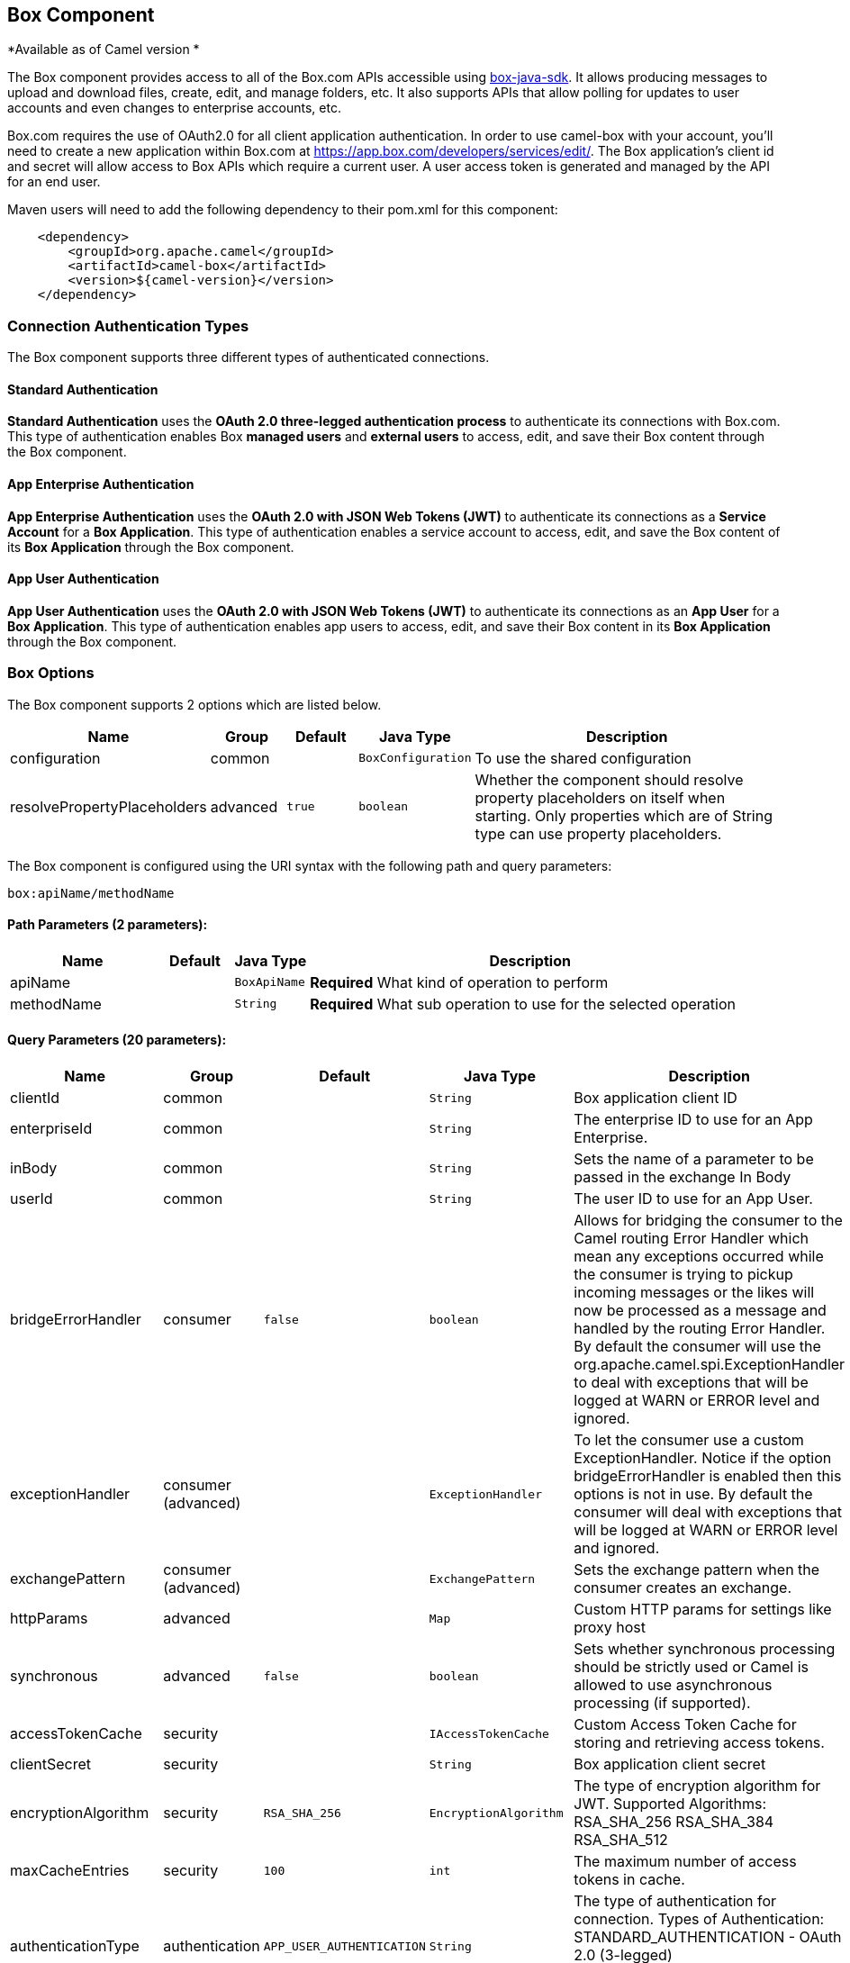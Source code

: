 ## Box Component

*Available as of Camel version *

The Box component provides access to all of the Box.com APIs accessible
using https://github.com/box/box-java-sdk/[box-java-sdk]. It
allows producing messages to upload and download files, create, edit,
and manage folders, etc. It also supports APIs that allow polling for
updates to user accounts and even changes to enterprise accounts, etc.

Box.com requires the use of OAuth2.0 for all client application
authentication. In order to use camel-box with your account, you'll need
to create a new application within Box.com at
https://app.box.com/developers/services/edit/[https://app.box.com/developers/services/edit/].
The Box application's client id and secret will allow access to Box APIs
which require a current user. A user access token is generated and
managed by the API for an end user. 

Maven users will need to add the following dependency to their pom.xml
for this component:

[source,java]
-------------------------------------------
    <dependency>
        <groupId>org.apache.camel</groupId>
        <artifactId>camel-box</artifactId>
        <version>${camel-version}</version>
    </dependency>
-------------------------------------------

### Connection Authentication Types 

The Box component supports three different types of authenticated connections.

#### Standard Authentication

*Standard Authentication* uses the *OAuth 2.0 three-legged authentication process* to authenticate its connections with Box.com. This type of authentication enables Box *managed users* and *external users* to access, edit, and save their Box content through the Box component.

#### App Enterprise Authentication

*App Enterprise Authentication* uses the *OAuth 2.0 with JSON Web Tokens (JWT)* to authenticate its connections as a *Service Account* for a *Box Application*. This type of authentication enables a service account to access, edit, and save the Box content of its *Box Application* through the Box component.

#### App User Authentication

*App User Authentication* uses the *OAuth 2.0 with JSON Web Tokens (JWT)* to authenticate its connections as an *App User* for a *Box Application*. This type of authentication enables app users to access, edit, and save their Box content in its *Box Application* through the Box component.

### Box Options

// component options: START
The Box component supports 2 options which are listed below.



[width="100%",cols="2,1,1m,1m,5",options="header"]
|=======================================================================
| Name | Group | Default | Java Type | Description
| configuration | common |  | BoxConfiguration | To use the shared configuration
| resolvePropertyPlaceholders | advanced | true | boolean | Whether the component should resolve property placeholders on itself when starting. Only properties which are of String type can use property placeholders.
|=======================================================================
// component options: END

// endpoint options: START
The Box component is configured using the URI syntax with the following path and query parameters:

    box:apiName/methodName

#### Path Parameters (2 parameters):

[width="100%",cols="2,1,1m,6",options="header"]
|=======================================================================
| Name | Default | Java Type | Description
| apiName |  | BoxApiName | *Required* What kind of operation to perform
| methodName |  | String | *Required* What sub operation to use for the selected operation
|=======================================================================

#### Query Parameters (20 parameters):

[width="100%",cols="2,1,1m,1m,5",options="header"]
|=======================================================================
| Name | Group | Default | Java Type | Description
| clientId | common |  | String | Box application client ID
| enterpriseId | common |  | String | The enterprise ID to use for an App Enterprise.
| inBody | common |  | String | Sets the name of a parameter to be passed in the exchange In Body
| userId | common |  | String | The user ID to use for an App User.
| bridgeErrorHandler | consumer | false | boolean | Allows for bridging the consumer to the Camel routing Error Handler which mean any exceptions occurred while the consumer is trying to pickup incoming messages or the likes will now be processed as a message and handled by the routing Error Handler. By default the consumer will use the org.apache.camel.spi.ExceptionHandler to deal with exceptions that will be logged at WARN or ERROR level and ignored.
| exceptionHandler | consumer (advanced) |  | ExceptionHandler | To let the consumer use a custom ExceptionHandler. Notice if the option bridgeErrorHandler is enabled then this options is not in use. By default the consumer will deal with exceptions that will be logged at WARN or ERROR level and ignored.
| exchangePattern | consumer (advanced) |  | ExchangePattern | Sets the exchange pattern when the consumer creates an exchange.
| httpParams | advanced |  | Map | Custom HTTP params for settings like proxy host
| synchronous | advanced | false | boolean | Sets whether synchronous processing should be strictly used or Camel is allowed to use asynchronous processing (if supported).
| accessTokenCache | security |  | IAccessTokenCache | Custom Access Token Cache for storing and retrieving access tokens.
| clientSecret | security |  | String | Box application client secret
| encryptionAlgorithm | security | RSA_SHA_256 | EncryptionAlgorithm | The type of encryption algorithm for JWT. Supported Algorithms: RSA_SHA_256 RSA_SHA_384 RSA_SHA_512
| maxCacheEntries | security | 100 | int | The maximum number of access tokens in cache.
| authenticationType | authentication | APP_USER_AUTHENTICATION | String | The type of authentication for connection. Types of Authentication: STANDARD_AUTHENTICATION - OAuth 2.0 (3-legged) SERVER_AUTHENTICATION - OAuth 2.0 with JSON Web Tokens
| privateKeyFile | security |  | String | The private key for generating the JWT signature.
| privateKeyPassword | security |  | String | The password for the private key.
| publicKeyId | security |  | String | The ID for public key for validating the JWT signature.
| sslContextParameters | security |  | SSLContextParameters | To configure security using SSLContextParameters.
| userName | security |  | String | Box user name MUST be provided
| userPassword | security |  | String | Box user password MUST be provided if authSecureStorage is not set or returns null on first call
|=======================================================================
// endpoint options: END

### URI format

[source,java]
--------------------------------------------
    box://endpoint-prefix/endpoint?[options]
--------------------------------------------

Endpoint prefix can be one of:

* collaborations
* comments
* event-logs
* files
* folders
* groups
* events
* search
* tasks
* users

### BoxComponent

The Box Component can be configured with the options below. These
options can be provided using the component's bean
property *`configuration`* of
type *`org.apache.camel.component.box.BoxConfiguration`*. These options
can also be specified in the endpoint URI. 

[width="100%",cols="10%,10%,80%",options="header",]
|=======================================================================  custom access token cachecom.box.sdk
|Option |Type |Description

|accessTokenCache |com.box.sdk.IAccessTokenCache |A custom access token cache. For production applications it is recommended to use a distributed cache like Memcached or Redis, and to implement this interface to store and retrieve access tokens appropriately for your environment; when not set an internal access token cache is used; ONLY used when using App Enterprise or User authentication.

|clientId |String |Box application client ID

|clientSecret |String |Box application client secret

|encryptionAlgorithm |com.box.sdk.EncryptionAlgorithm |Algorithm used by OAuth 2.0 with JWT; MUST be provided when using App Enterprise and User authentication

|enterpriseId |String |The enterprise ID to use for requesting access token; MUST be provided when using App Enterprise authentication

|httpParams |java.util.Map |Custom HTTP params for settings like proxy host

|maxCacheEntries |Integer |The maximum number of access tokens in cache; ONLY used when internal access token cache is used

|privateKeyFile |String |Path to file containing private key used to generate signature in OAuth 2.0 with JWT; MUST be provided when using App Enterprise and User authentication

|privateKeyPassword |String |Password for private key; only used for App Enterprise and User authentication; MUST be provided when using App Enterprise and User authentication

|publicKeyId |String |The ID of public key used to generate signature in OAuth 2.0 with JWT; MUST be provided when using App Enterprise and User authentication 

|userId |String |The user ID to use for an App user Authentication; MUST be provided when using App User authentication

|userName |String |Box user name for a Managed user; MUST be provided when using Standard Authentication

|userPassword |String |Box user password, MUST be provided when using Standard Authentication and if authSecureStorage is not set, or
returns null on first call
|=======================================================================

### Producer Endpoints:

Producer endpoints can use endpoint prefixes followed by endpoint names
and associated options described next. A shorthand alias can be used for
some endpoints. The endpoint URI MUST contain a prefix.

Endpoint options that are not mandatory are denoted by *[]*. When there
are no mandatory options for an endpoint, one of the set of *[]* options
MUST be provided. Producer endpoints can also use a special
option *`inBody`* that in turn should contain the name of the endpoint
option whose value will be contained in the Camel Exchange In message.

Any of the endpoint options can be provided in either the endpoint URI,
or dynamically in a message header. The message header name must be of
the format *`CamelBox.<option>`*. Note that the *`inBody`* option
overrides message header, i.e. the endpoint
option *`inBody=option`* would override a *`CamelBox.option`* header.

If a value is not provided for the option *defaultRequest* either in the
endpoint URI or in a message header, it will be assumed to be `null`.
Note that the `null` value will only be used if other options do not
satisfy matching endpoints.

In case of Box API errors the endpoint will throw a
RuntimeCamelException with a
*com.box.sdk.BoxAPIException* derived exception
cause.

#### Endpoint Prefix _collaborations_

For more information on Box collaborations see
https://docs.box.com/reference#collaboration-object[https://docs.box.com/reference#collaboration-object]. The
following endpoints can be invoked with the prefix *`collaborations`* as
follows:

[source,java]
-------------------------------------------
    box://collaborations/endpoint?[options]
-------------------------------------------

[width="100%",cols="10%,10%,10%,70%",options="header",]
|=======================================================================
|Endpoint |Shorthand Alias |Options |Result Body Type

|addFolderCollaboration |add |folderId, collaborator, role |com.box.sdk.BoxCollaboration

|addFolderCollaborationByEmail |addByEmail |folderId, email, role |com.box.sdk.BoxCollaboration

|deleteCollaboration |delete |collaborationId |

|getFolderCollaborations |collaborations |folderId |java.util.Collection

|getPendingCollaborations |pendingCollaborations | |java.util.Collection

|getCollaborationInfo |info |collaborationId |com.box.sdk.BoxCollaboration.Info

|updateCollaborationInfo |updateInfo |collaborationId, info |com.box.sdk.BoxCollaboration
|=======================================================================

[[Box-URIOptionsforcollaborations]]
URI Options for _collaborations_


[width="100%",cols="10%,90%",options="header",]
|=======================================================================
|Name |Type

|collaborationId |String

|collaborator |com.box.sdk.BoxCollaborator

|role |com.box.sdk.BoxCollaboration.Role

|folderId |String

|email |String

|info |com.box.sdk.BoxCollaboration.Info
|=======================================================================

#### Endpoint Prefix _comments_

For more information on Box comments see
https://docs.box.com/reference#comment-object[https://docs.box.com/reference#comment-object]. The
following endpoints can be invoked with the prefix *`comments`* as
follows:

[source,java]
-------------------------------------------
    box://comments/endpoint?[options]
-------------------------------------------

[width="100%",cols="10%,10%,10%,70%",options="header",]
|=======================================================================
|Endpoint |Shorthand Alias |Options |Result Body Type

|addFileComment |add |fileId, message |com.box.sdk.BoxFile

|changeCommentMessage |updateMessage |commentId, message |com.box.sdk.BoxComment

|deleteComment |delete |commentId |

|getCommentInfo |info |commentId |com.box.sdk.BoxComment.Info

|getFileComments |comments |fileId |java.util.List

|replyToComment |reply |commentId, message |com.box.sdk.BoxComment
|=======================================================================

[[Box-URIOptionsforcollaborations]]
URI Options for _collaborations_


[width="100%",cols="10%,90%",options="header",]
|=======================================================================
|Name |Type

|commentId |String

|fileId |String

|message |String

|=======================================================================

#### Endpoint Prefix _events-logs_

For more information on Box event logs see
https://docs.box.com/reference#events[https://docs.box.com/reference#events].
The following endpoints can be invoked with the prefix *`events`* as follows:

[source,java]
---------------------------------
  box://event-logs/endpoint?[options]
---------------------------------

[width="100%",cols="10%,10%,10%,70%",options="header",]
|=======================================================================
|Endpoint |Shorthand Alias |Options |Result Body Type

|getEnterpriseEvents |events |position, after, before, [types] |java.util.List
|=======================================================================

[[Box-URIOptionsforevent-logs]]
URI Options for _event-logs_

[width="100%",cols="10%,90%",options="header",]
|=======================================================================
|Name |Type

|position |String

|after |Date

|before |Date

|types |com.box.sdk.BoxEvent.Types[]
|=======================================================================

#### Endpoint Prefix _files_

For more information on Box files see
https://docs.box.com/reference#file-object[https://docs.box.com/reference#file-object].
The following endpoints can be invoked with the
prefix *`files`* as follows. 

[source,java]
----------------------------------------
   box://files/endpoint?[options]
----------------------------------------

[width="100%",cols="10%,10%,10%,70%",options="header",]
|=======================================================================
|Endpoint |Shorthand Alias |Options |Result Body Type

|uploadFile |upload |parentFolderId, content, fileName, [created], [modified], [size], [listener] |com.box.sdk.BoxFile

|downloadFile |download |fileId, output, [rangeStart], [rangeEnd], [listener]  |java.io.OutputStream

|copyFile |copy |fileId, destinationFolderId, [newName] |com.box.sdk.BoxFile

|moveFile |move |fileId, destinationFolderId,  [newName] |com.box.sdk.BoxFile

|renameFile |rename |fileId, newFileName |com.box.sdk.BoxFile 

|createFileSharedLink |link |fileId, access, [unshareDate], [permissions] |com.box.sdk.BoxSharedLink

|deleteFile |delete |fileId |

|uploadNewFileVersion |uploadVersion |fileId, fileContent, [modified], [fileSize], [listener] |com.box.boxsdk.BoxFile

|promoteFileVersion |promoteVersion |fileId, version |com.box.sdk.BoxFileVersion

|getFileVersions |versions |fileId |java.util.Collection

|downloadPreviousFileVersions |downloadVersion |fileId, version, output, [listener] |java.io.OutputStream

|deleteFileVersion |deleteVersion |fileId, version |

|getFileInfo |info |fileId, fields |com.box.sdk.BoxFile.Info

|updateFileInfo |updateInfo |fileId, info |com.box.sdk.BoxFile

|createFileMetadata |createMetadata |fileId, metadata, [typeName] |com.box.sdk.Metadata

|getFileMetadata |metadata |fileId, [typeName] |com.box.sdk.Metadata

|updateFileMetadata |updateMetadata |fileId, metadata |com.box.sdk.Metadata

|deleteFileMetadata |deleteMetadata |fileId | 

|getDownloadUrl |url |fileId |java.net.URL

|getPreviewLink |preview |fileId |java.net.URL

|getFileThumbnail |thumbnail |fileId, fileType, minWidth, minHeight, maxWidth, maxHeight |byte[]
|=======================================================================

[[Box-URIOptionsforfiles]]
URI Options for _files_

[width="100%",cols="10%,90%",options="header",]
|=======================================================================
|Name |Type

|parentFolderId |String

|content |java.io.InputStream

|fileName |String

|created |Date

|modified |Date

|size |Long

|listener |com.box.sdk.ProgressListener 

|output |java.io.OutputStream

|rangeStart |Long

|rangeEnd |Long

|outputStreams |java.io.OutputStream[]

|destinationFolderId |String

|newName |String

|fields |String[]

|info |com.box.sdk.BoxFile.Info

|fileSize |Long

|version |Integer

|access |com.box.sdk.BoxSharedLink.Access

|unshareDate |Date

|permissions |com.box.sdk.BoxSharedLink.Permissions

|fileType |com.box.sdk.BoxFile.ThumbnailFileType

|minWidth |Integer

|minHeight |Integer

|maxWidth |Integer

|maxHeight |Integer

|metadata |com.box.sdk.Metadata

|typeName |String
|=======================================================================

#### Endpoint Prefix _folders_

For more information on Box folders see
https://docs.box.com/reference#folder-object[https://docs.box.com/reference#folder-object].
The following endpoints can be invoked with the prefix
*`folders`* as follows. 

[source,java]
-------------------------------------------
    box://folders/endpoint?[options]
-------------------------------------------

[width="100%",cols="10%,10%,10%,70%",options="header",]
|=======================================================================
|Endpoint |Shorthand Alias |Options |Result Body Type

|getRootFolder |root  | |com.box.sdk.BoxFolder

|createFolder |create |parentFolderId, folderName |com.box.sdk.BoxFolder

|copyFolder |copy |folderId, destinationfolderId, [newName] |com.box.sdk.BoxFolder 

|moveFolder |move |folderId, destinationFolderId, newName |com.box.sdk.BoxFolder

|renameFolder |rename |folderId, newFolderName |com.box.sdk.BoxFolder

|createFolderSharedLink |link |folderId, access, [unsharedDate], [permissions] |java.util.List

|deleteFolder |delete |folderId |

|getFolder |folder |path |com.box.sdk.BoxFolder

|getFolderInfo |info |folderId, fields |com.box.sdk.BoxFolder.Info

|getFolderItems |items |folderId, offset, limit, fields |com.box.sdk.BoxFolder

|updateFolderInfo |updateInfo |folderId, info |com.box.sdk.BoxFolder
|=======================================================================

[[Box-URIOptionsforfolders]]
URI Options for _folders_

[width="100%",cols="10%,90%",options="header",]
|=======================================================================
|Name |Type

|path |String[]

|folderId |String

|offset |Long

|limit |Long

|fields |String[]

|parentFolderId |String

|folderName |String

|destinationFolderId |String

|newName |String

|newFolderName |String

|info |String

|access |com.box.sdk.BoxSharedLink.Access

|unshareDate |Date

|permissions |com.box.sdk.BoxSharedLink.Permissions
|=======================================================================

#### Endpoint Prefix _groups_

For more information on Box groups see
https://docs.box.com/reference#group-object[https://docs.box.com/reference#group-object].
The following endpoints can be invoked with the prefix *`groups`* as
follows:

[source,java]
-----------------------------------
    box://groups/endpoint?[options]
-----------------------------------

[width="100%",cols="10%,10%,10%,70%",options="header",]
|=======================================================================
|Endpoint |Shorthand Alias |Options |Result Body Type

|createGroup |create |name |com.box.sdk.BoxGroup 

|addGroupMembership |createMembership |groupId, userId, role |com.box.sdk.BoxGroupMembership

|deleteGroup |delete |groupId |

|getAllGroups |groups | |java.util.Collection

|getGroupInfo |info |groupId |com.box.sdk.BoxGroup.Info

|addGroupMembership |addMembership |groupId, userId, role |com.box.sdk.BoxGroupMembership

|deleteGroupMembership |deleteMembership |groupMembershipId |

|getGroupMemberships |memberships |groupId |java.uti.Collection

|getGroupMembershipInfo |membershipInfo |groupMemebershipId |com.box.sdk.BoxGroup.Info

|updateGroupMembershipInfo |updateMembershipInfo |groupMemebershipId, info |com.box.sdk.BoxGroupMembership
|=======================================================================

[[Box-URIOptionsforgroups]]
URI Options for _groups_

[width="100%",cols="10%,90%",options="header",]
|=======================================================================
|Name |Type

|name |String

|groupId |String

|userId |String

|role |com.box.sdk.BoxGroupMembership.Role

|groupMembershipId |String

|info |com.box.sdk.BoxGroupMembership.Info

|=======================================================================

#### Endpoint Prefix _search_

For more information on Box search API see
https://docs.box.com/reference#searching-for-content[https://docs.box.com/reference#searching-for-content]. The
following endpoints can be invoked with the prefix *`search`* as
follows:

[source,java]
-----------------------------------
    box://search/endpoint?[options]
-----------------------------------

[width="100%",cols="10%,10%,10%,70%",options="header",]
|=======================================================================
|Endpoint |Shorthand Alias |Options |Result Body Type

|searchFolder |search |folderId, query |java.util.Collection
|=======================================================================

[[Box-URIOptionsforsearch]]
URI Options for _search_

[width="100%",cols="10%,90%",options="header",]
|=======================================================================
|Name |Type

|folderId |String

|query |String
|=======================================================================

#### Endpoint Prefix _tasks_

For information on Box tasks see
https://docs.box.com/reference#task-object-1[https://docs.box.com/reference#task-object-1].
The following endpoints can be invoked with the prefix *`tasks`* as
follows:

[source,java]
----------------------------------
    box://tasks/endpoint?[options]
----------------------------------

[width="100%",cols="10%,10%,10%,70%",options="header",]
|=======================================================================
|Endpoint |Shorthand Alias |Options |Result Body Type

|addFileTask |add  |fileId, action, dueAt, [message] |com.box.sdk.BoxUser

|deleteTask |delete |taskId |

|getFileTasks |tasks  |fileId |java.util.List

|getTaskInfo |info  |taskId |com.box.sdk.BoxTask.Info

|updateTaskInfo |updateInfo |taskId, info |com.box.sdk.BoxTask

|addAssignmentToTask |addAssignment |taskId, assignTo |com.box.sdk.BoxTask

|deleteTaskAssignment |deleteAssignment |taskAssignmentId |

|getTaskAssignments |assignments  | taskId |java.util.List

|getTaskAssignmentInfo |assignmentInfo |taskAssignmentId |com.box.sdk.BoxTaskAssignment.Info
|=======================================================================

[[Box-URIOptionsfortasks]]
URI Options for _tasks_

[width="100%",cols="10%,90%",options="header",]
|=======================================================================
|Name |Type

|fileId |String

|action |com.box.sdk.BoxTask.Action

|dueAt |Date

|message |String

|taskId |String

|info |com.box.sdk.BoxTask.Info

|assignTo |com.box.sdk.BoxUser

|taskAssignmentId |String
|=======================================================================

#### Endpoint Prefix _users_

For information on Box users see
https://docs.box.com/reference#user-object[https://docs.box.com/reference#user-object].
The following endpoints can be invoked with the prefix *`users`* as
follows:

[source,java]
----------------------------------
    box://users/endpoint?[options]
----------------------------------

[width="100%",cols="10%,10%,10%,70%",options="header",]
|=======================================================================
|Endpoint |Shorthand Alias |Options |Result Body Type

|getCurrentUser |currentUser  | |com.box.sdk.BoxUser

|getAllEnterpriseOrExternalUsers |users |filterTerm, [fields] |com.box.sdk.BoxUser

|createAppUser |create  |name, [params] |com.box.sdk.BoxUser

|createEnterpriseUser |create  |login, name, [params] |com.box.sdk.BoxUser

|deleteUser |delete |userId, notifyUser, force |

|getUserEmailAlias |emailAlias |userId |com.box.sdk.BoxUser

|deleteUserEmailAlias |deleteEmailAlias |userId, emailAliasId |java.util.List

|getUserInfo |info  | userId |com.box.sdk.BoxUser.Info

|updateUserInfo |updateInfo |userId, info |com.box.sdk.BoxUser
|=======================================================================

[[Box-URIOptionsforusers]]
URI Options for _users_

[width="100%",cols="10%,90%",options="header",]
|=======================================================================
|Name |Type

|defaultRequest |com.box.restclientv2.requestsbase.BoxDefaultRequestObject

|emailAliasRequest |com.box.boxjavalibv2.requests.requestobjects.BoxEmailAliasRequestObject

|emailId |String

|filterTerm |String

|folderId |String

|simpleUserRequest |com.box.boxjavalibv2.requests.requestobjects.BoxSimpleUserRequestObject

|userDeleteRequest |com.box.boxjavalibv2.requests.requestobjects.BoxUserDeleteRequestObject

|userId |String

|userRequest |com.box.boxjavalibv2.requests.requestobjects.BoxUserRequestObject

|userUpdateLoginRequest |com.box.boxjavalibv2.requests.requestobjects.BoxUserUpdateLoginRequestObject
|=======================================================================

### Consumer Endpoints:

For more information on Box events see
https://docs.box.com/reference#events[https://docs.box.com/reference#events].
Consumer endpoints can only use the endpoint prefix *events* as
shown in the example next.

[source,java]
----------------------------------------
    box://events/endpoint?[options]
----------------------------------------

[width="100%",cols="10%,10%,10%,70%",options="header",]
|=======================================================================
|Endpoint |Shorthand Alias |Options |Result Body Type

|events |  |[startingPosition] |com.box.sdk.BoxEvent 
|=======================================================================

[[Box-URIOptionsforevents]]
URI Options for _events_

[width="100%",cols="10%,90%",options="header",]
|=======================================================================
|Name |Type

|startingPosition |Long
|=======================================================================

### Message header

Any of the options can be provided in a message header for producer
endpoints with *CamelBox.* prefix.

### Message body

All result message bodies utilize objects provided by the Box Java SDK.
Producer endpoints can specify the option name for incoming message body
in the *inBody* endpoint parameter.

### Use cases

The following route uploads new files to the user's root folder:

[source,java]
-----------------------------------------------------------
    from("file:...")
        .to("box://files/upload/inBody=fileUploadRequest");
-----------------------------------------------------------

The following route polls user's account for updates:

[source,java]
-----------------------------------------------------------------------------
    from("box://events/listen?startingPosition=-1")
        .to("bean:blah");
-----------------------------------------------------------------------------

The following route uses a producer with dynamic header options. The
*fileId* property has the Box file id and the *output* property has 
the output stream of the file contents, so they are assigned to the
*CamelBox.fileId* header and *CamelBox.output* header respectively
as follows:

[source,java]
-------------------------------------------------------
    from("direct:foo")
        .setHeader("CamelBox.fileId", header("fileId"))
        .setHeader("CamelBox.output", header("output"))
        .to("box://files/download")
        .to("file://...");
-------------------------------------------------------
